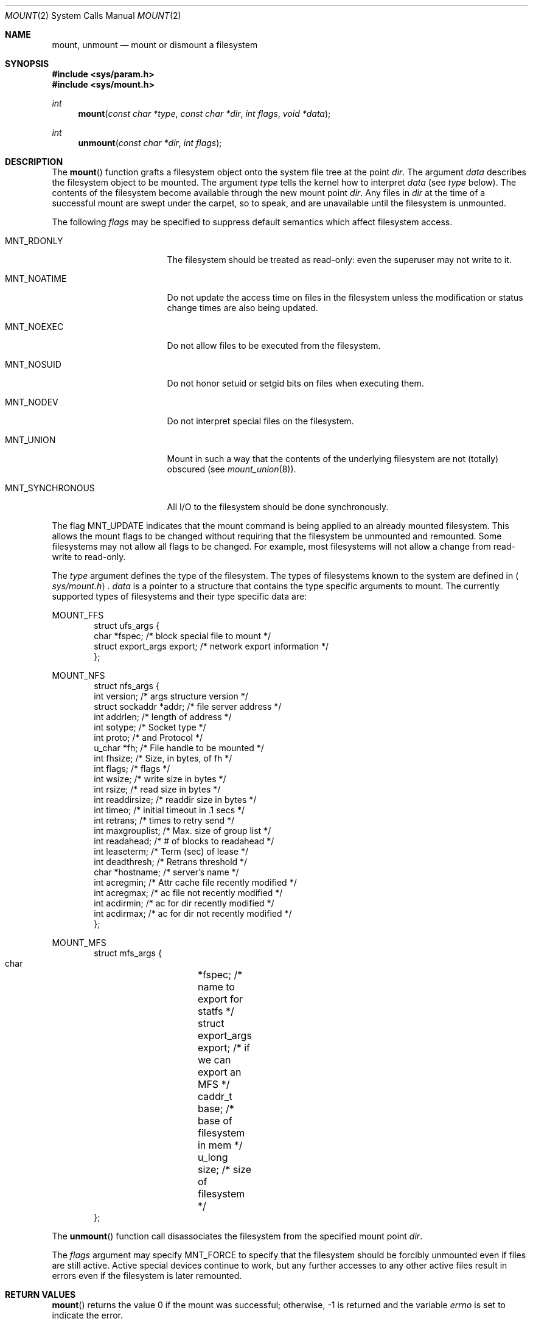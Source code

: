.\"	$OpenBSD: mount.2,v 1.17 1999/09/25 21:28:04 pjanzen Exp $
.\"	$NetBSD: mount.2,v 1.12 1996/02/29 23:47:48 jtc Exp $
.\"
.\" Copyright (c) 1980, 1989, 1993
.\"	The Regents of the University of California.  All rights reserved.
.\"
.\" Redistribution and use in source and binary forms, with or without
.\" modification, are permitted provided that the following conditions
.\" are met:
.\" 1. Redistributions of source code must retain the above copyright
.\"    notice, this list of conditions and the following disclaimer.
.\" 2. Redistributions in binary form must reproduce the above copyright
.\"    notice, this list of conditions and the following disclaimer in the
.\"    documentation and/or other materials provided with the distribution.
.\" 3. All advertising materials mentioning features or use of this software
.\"    must display the following acknowledgement:
.\"	This product includes software developed by the University of
.\"	California, Berkeley and its contributors.
.\" 4. Neither the name of the University nor the names of its contributors
.\"    may be used to endorse or promote products derived from this software
.\"    without specific prior written permission.
.\"
.\" THIS SOFTWARE IS PROVIDED BY THE REGENTS AND CONTRIBUTORS ``AS IS'' AND
.\" ANY EXPRESS OR IMPLIED WARRANTIES, INCLUDING, BUT NOT LIMITED TO, THE
.\" IMPLIED WARRANTIES OF MERCHANTABILITY AND FITNESS FOR A PARTICULAR PURPOSE
.\" ARE DISCLAIMED.  IN NO EVENT SHALL THE REGENTS OR CONTRIBUTORS BE LIABLE
.\" FOR ANY DIRECT, INDIRECT, INCIDENTAL, SPECIAL, EXEMPLARY, OR CONSEQUENTIAL
.\" DAMAGES (INCLUDING, BUT NOT LIMITED TO, PROCUREMENT OF SUBSTITUTE GOODS
.\" OR SERVICES; LOSS OF USE, DATA, OR PROFITS; OR BUSINESS INTERRUPTION)
.\" HOWEVER CAUSED AND ON ANY THEORY OF LIABILITY, WHETHER IN CONTRACT, STRICT
.\" LIABILITY, OR TORT (INCLUDING NEGLIGENCE OR OTHERWISE) ARISING IN ANY WAY
.\" OUT OF THE USE OF THIS SOFTWARE, EVEN IF ADVISED OF THE POSSIBILITY OF
.\" SUCH DAMAGE.
.\"
.\"     @(#)mount.2	8.2 (Berkeley) 12/11/93
.\"
.Dd December 11, 1993
.Dt MOUNT 2
.Os
.Sh NAME
.Nm mount ,
.Nm unmount
.Nd mount or dismount a filesystem
.Sh SYNOPSIS
.Fd #include <sys/param.h>
.Fd #include <sys/mount.h>
.Ft int
.Fn mount "const char *type" "const char *dir" "int flags" "void *data"
.Ft int
.Fn unmount "const char *dir" "int flags"
.Sh DESCRIPTION
The
.Fn mount
function grafts
a filesystem object onto the system file tree
at the point
.Fa dir .
The argument
.Fa data
describes the filesystem object to be mounted.
The argument
.Fa type
tells the kernel how to interpret
.Fa data
(see
.Fa type
below).
The contents of the filesystem
become available through the new mount point
.Fa dir .
Any files in
.Fa dir
at the time
of a successful mount are swept under the carpet, so to speak, and
are unavailable until the filesystem is unmounted.
.Pp
The following
.Fa flags
may be specified to
suppress default semantics which affect filesystem access.
.Bl -tag -width MNT_SYNCHRONOUS
.It Dv MNT_RDONLY
The filesystem should be treated as read-only:
even the superuser may not write to it.
.It Dv MNT_NOATIME
Do not update the access time on files in the filesystem unless
the modification or status change times are also being updated.
.It Dv MNT_NOEXEC
Do not allow files to be executed from the filesystem.
.It Dv MNT_NOSUID
Do not honor setuid or setgid bits on files when executing them.
.It Dv MNT_NODEV
Do not interpret special files on the filesystem.
.It Dv MNT_UNION
Mount in such a way that the contents of the underlying filesystem are
not (totally) obscured (see
.Xr mount_union 8 ) .
.It Dv MNT_SYNCHRONOUS
All I/O to the filesystem should be done synchronously.
.El
.Pp
The flag
.Dv MNT_UPDATE
indicates that the mount command is being applied
to an already mounted filesystem.
This allows the mount flags to be changed without requiring
that the filesystem be unmounted and remounted.
Some filesystems may not allow all flags to be changed.
For example,
most filesystems will not allow a change from read-write to read-only.
.Pp
The
.Fa type
argument defines the type of the filesystem.
The types of filesystems known to the system are defined in
.Aq Pa sys/mount.h .
.Fa data
is a pointer to a structure that contains the type
specific arguments to mount.
The currently supported types of filesystems and
their type specific data are:
.Pp
.Dv MOUNT_FFS
.Bd -literal -offset indent -compact
struct ufs_args {
      char      *fspec;             /* block special file to mount */
      struct    export_args export; /* network export information */
};
.Ed
.Pp
.Dv MOUNT_NFS
.Bd -literal -offset indent -compact
struct nfs_args {
      int             version;      /* args structure version */
      struct sockaddr *addr;        /* file server address */
      int             addrlen;      /* length of address */
      int             sotype;       /* Socket type */
      int             proto;        /* and Protocol */
      u_char          *fh;          /* File handle to be mounted */
      int             fhsize;       /* Size, in bytes, of fh */
      int             flags;        /* flags */
      int             wsize;        /* write size in bytes */
      int             rsize;        /* read size in bytes */
      int             readdirsize;  /* readdir size in bytes */
      int             timeo;        /* initial timeout in .1 secs */
      int             retrans;      /* times to retry send */
      int             maxgrouplist; /* Max. size of group list */
      int             readahead;    /* # of blocks to readahead */
      int             leaseterm;    /* Term (sec) of lease */
      int             deadthresh;   /* Retrans threshold */
      char            *hostname;    /* server's name */
      int             acregmin;     /* Attr cache file recently modified */
      int             acregmax;     /* ac file not recently modified */
      int             acdirmin;     /* ac for dir recently modified */
      int             acdirmax;     /* ac for dir not recently modified */
};
.Ed
.Pp
.Dv MOUNT_MFS
.Bd -literal -offset indent -compact
struct mfs_args {
      char	*fspec;             /* name to export for statfs */
      struct	export_args export; /* if we can export an MFS */
      caddr_t	base;               /* base of filesystem in mem */
      u_long	size;               /* size of filesystem */
};
.Ed
.Pp
The
.Fn unmount
function call disassociates the filesystem from the specified
mount point
.Fa dir .
.Pp
The
.Fa flags
argument may specify
.Dv MNT_FORCE
to specify that the filesystem should be forcibly unmounted even if files are
still active.
Active special devices continue to work,
but any further accesses to any other active files result in errors
even if the filesystem is later remounted.
.Sh RETURN VALUES
.Fn mount
returns the value 0 if the mount was successful; otherwise, \-1 is returned
and the variable
.Va errno
is set to indicate the error.
.Pp
.Fn unmount
returns the value 0 if the unmount was successful; otherwise, \-1 is returned
and the variable
.Va errno
is set to indicate the error.
.Sh ERRORS
.Fn mount
will fail when one of the following occurs:
.Bl -tag -width [ENAMETOOLONG]
.It Bq Er EPERM
The caller is not the superuser.
.It Bq Er ENAMETOOLONG
A component of a pathname exceeded
.Dv {NAME_MAX}
characters, or an entire path name exceeded
.Dv {PATH_MAX}
characters.
.It Bq Er ELOOP
Too many symbolic links were encountered in translating a pathname.
.It Bq Er ENOENT
A component of
.Fa dir
does not exist.
.It Bq Er ENOTDIR
A component of
.Ar name
is not a directory,
or a path prefix of
.Ar special
is not a directory.
.It Bq Er EINVAL
A pathname contains a character with the high-order bit set.
.It Bq Er EBUSY
Another process currently holds a reference to
.Fa dir .
.It Bq Er EFAULT
.Fa dir
points outside the process's allocated address space.
.It Bq Er EOPNOTSUPP
.Fa type
is not supported by the kernel.
.El
.Pp
The following errors can occur for a
.Dq ufs
filesystem mount:
.Bl -tag -width [ENOTBLK]
.It Bq Er ENODEV
A component of ufs_args
.Fa fspec
does not exist.
.It Bq Er ENOTBLK
.Fa fspec
is not a block device.
.It Bq Er ENXIO
The major device number of
.Fa fspec
is out of range (this indicates no device driver exists
for the associated hardware).
.It Bq Er EBUSY
.Fa fspec
is already mounted.
.It Bq Er EMFILE
No space remains in the mount table.
.It Bq Er EINVAL
The super block for the filesystem had a bad magic
number or an out of range block size.
.It Bq Er ENOMEM
Not enough memory was available to read the cylinder
group information for the filesystem.
.It Bq Er EIO
An I/O error occurred while reading the super block or
cylinder group information.
.It Bq Er EFAULT
.Fa fspec
points outside the process's allocated address space.
.El
.Pp
The following errors can occur for a
.Em nfs
filesystem mount:
.Bl -tag -width [ETIMEDOUT]
.It Bq Er ETIMEDOUT
.Em Nfs
timed out trying to contact the server.
.It Bq Er EFAULT
Some part of the information described by nfs_args
points outside the process's allocated address space.
.El
.Pp
The following errors can occur for a
.Em mfs
filesystem mount:
.Bl -tag -width [EMFILE]
.It Bq Er EMFILE
No space remains in the mount table.
.It Bq Er EINVAL
The super block for the filesystem had a bad magic
number or an out of range block size.
.It Bq Er ENOMEM
Not enough memory was available to read the cylinder
group information for the filesystem.
.It Bq Er EIO
A paging error occurred while reading the super block or
cylinder group information.
.It Bq Er EFAULT
.Em Name
points outside the process's allocated address space.
.El
.Pp
.Fn unmount
may fail with one of the following errors:
.Bl -tag -width [ENAMETOOLONG]
.It Bq Er EPERM
The caller is not the superuser.
.It Bq Er ENOTDIR
A component of the path is not a directory.
.It Bq Er EINVAL
The pathname contains a character with the high-order bit set.
.It Bq Er ENAMETOOLONG
A component of a pathname exceeded
.Dv {NAME_MAX}
characters, or an entire path name exceeded
.Dv {PATH_MAX}
characters.
.It Bq Er ELOOP
Too many symbolic links were encountered in translating the pathname.
.It Bq Er EINVAL
The requested directory is not in the mount table.
.It Bq Er EBUSY
A process is holding a reference to a file located
on the filesystem.
.It Bq Er EIO
An I/O error occurred while writing cached filesystem information.
.It Bq Er EFAULT
.Fa dir
points outside the process's allocated address space.
.El
.Pp
A
.Dq ufs
or
.Dq mfs
mount can also fail if the maximum number of filesystems are currently
mounted.
.Sh SEE ALSO
.Xr statfs 2 ,
.Xr mfs 8 ,
.Xr mount 8 ,
.Xr umount 8
.Sh BUGS
Some of the error codes need translation to more obvious messages.
.Sh HISTORY
.Fn mount
and
.Fn unmount
function calls appeared in
.At v6 .
